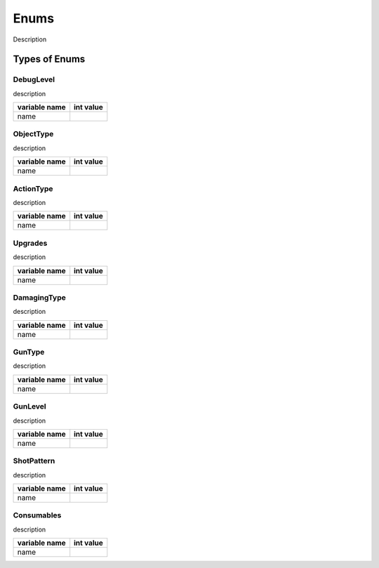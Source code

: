 ===============
Enums
===============

Description

Types of Enums
----------------------

DebugLevel
============
description

================  ============
 variable name     int value
================  ============
  name
================  ============


ObjectType
============
description

================  ============
 variable name     int value
================  ============
  name
================  ============

ActionType
============
description

================  ============
 variable name     int value
================  ============
  name
================  ============

Upgrades
============
description

================  ============
 variable name     int value
================  ============
  name
================  ============

DamagingType
===========
description

================  ============
 variable name     int value
================  ============
  name
================  ============

GunType
===========
description

================  ============
 variable name     int value
================  ============
  name
================  ============

GunLevel
==========
description

================  ============
 variable name     int value
================  ============
  name
================  ============

ShotPattern
===========
description

================  ============
 variable name     int value
================  ============
  name
================  ============

Consumables
===========
description

================  ============
 variable name     int value
================  ============
  name
================  ============






